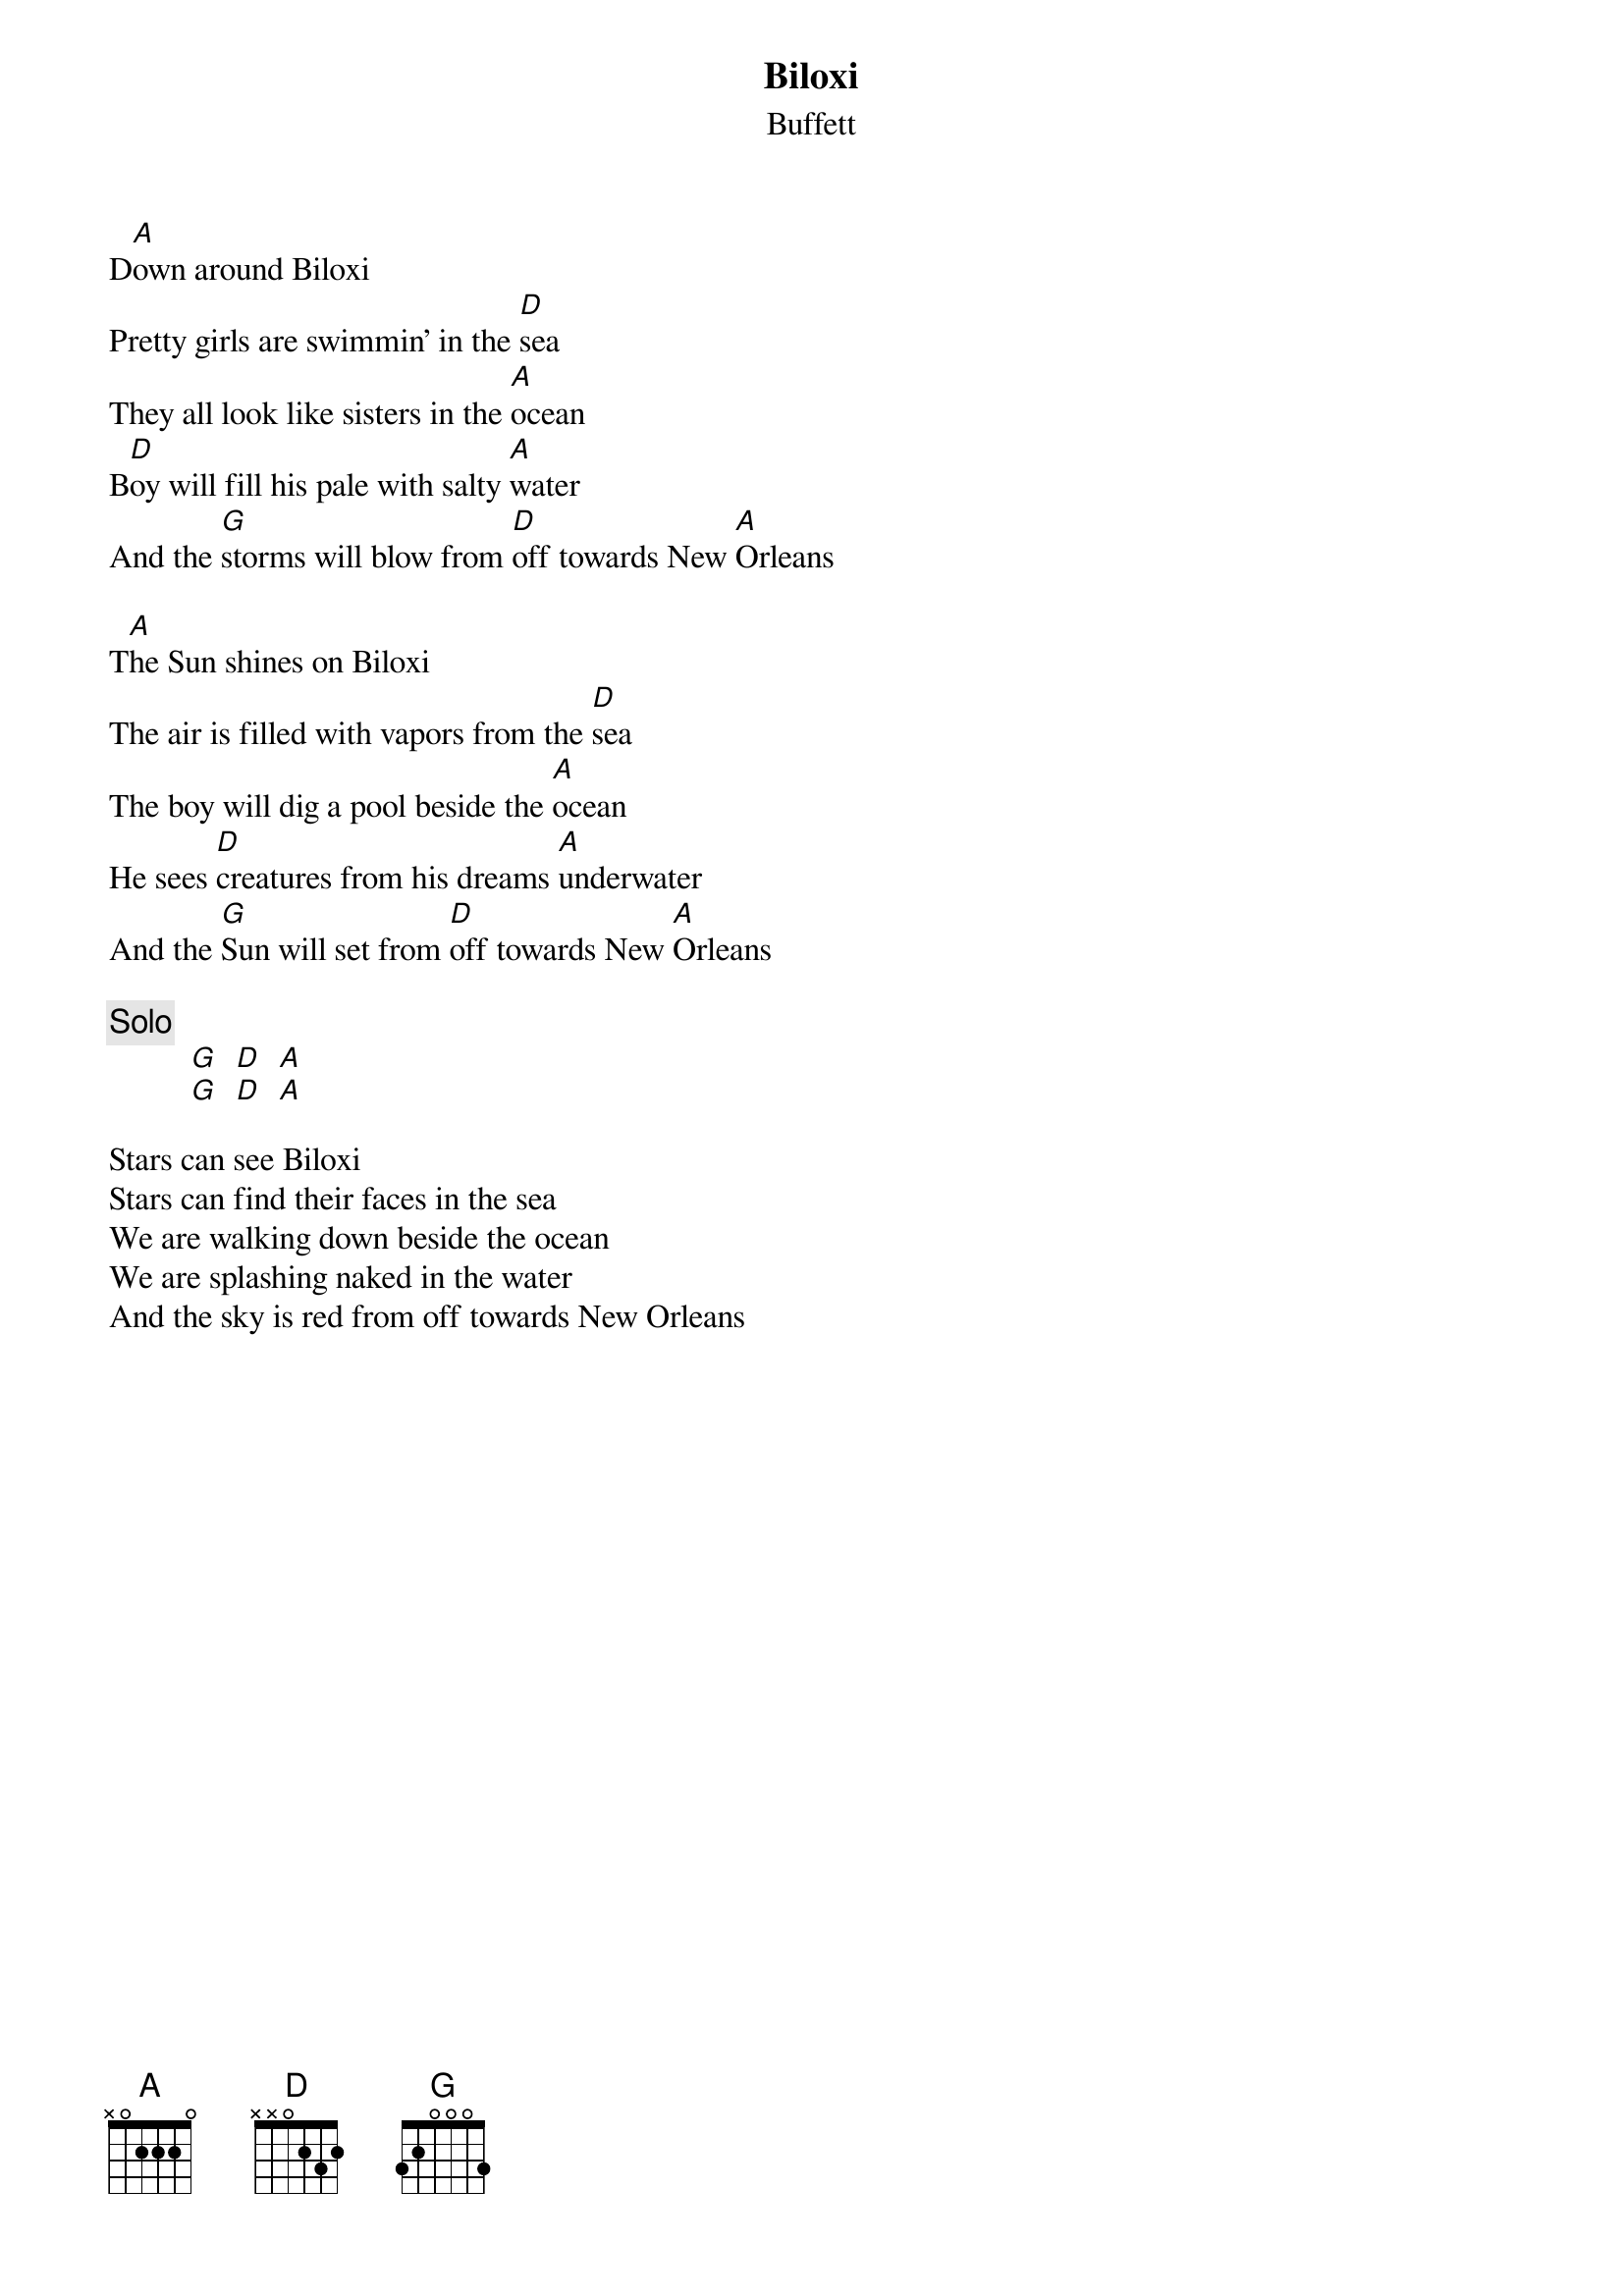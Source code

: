 #mhall@moe.coe.uga.edu (Mike Hall) 
{t:Biloxi}
{st:Buffett}

D[A]own around Biloxi
Pretty girls are swimmin' in the [D]sea
They all look like sisters in the [A]ocean
B[D]oy will fill his pale with salty [A]water
And the [G]storms will blow from [D]off towards New [A]Orleans

T[A]he Sun shines on Biloxi
The air is filled with vapors from the [D]sea
The boy will dig a pool beside the [A]ocean
He sees [D]creatures from his dreams [A]underwater
And the [G]Sun will set from [D]off towards New [A]Orleans

{c:Solo}
          [G]  [D]  [A]
          [G]  [D]  [A]

Stars can see Biloxi
Stars can find their faces in the sea
We are walking down beside the ocean
We are splashing naked in the water
And the sky is red from off towards New Orleans


